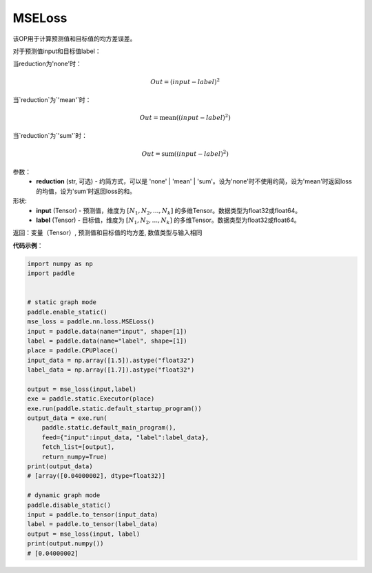 MSELoss
-------------------------------

.. py:function:: paddle.nn.loss.MSELoss(reduction='mean')

该OP用于计算预测值和目标值的均方差误差。

对于预测值input和目标值label：

当reduction为'none'时：

.. math::
    Out = (input - label)^2

当`reduction`为`'mean'`时：

.. math::
    Out = \operatorname{mean}((input - label)^2)

当`reduction`为`'sum'`时：

.. math::
    Out = \operatorname{sum}((input - label)^2)

参数：
    - **reduction** (str, 可选) - 约简方式，可以是 'none' | 'mean' | 'sum'。设为'none'时不使用约简，设为'mean'时返回loss的均值，设为'sum'时返回loss的和。

形状:
    - **input** (Tensor) - 预测值，维度为 :math:`[N_1, N_2, ..., N_k]` 的多维Tensor。数据类型为float32或float64。
    - **label** (Tensor) - 目标值，维度为 :math:`[N_1, N_2, ..., N_k]` 的多维Tensor。数据类型为float32或float64。
    

返回：变量（Tensor）, 预测值和目标值的均方差, 数值类型与输入相同


**代码示例**：

.. code-block:: python

    import numpy as np
    import paddle


    # static graph mode
    paddle.enable_static()
    mse_loss = paddle.nn.loss.MSELoss()
    input = paddle.data(name="input", shape=[1])
    label = paddle.data(name="label", shape=[1])
    place = paddle.CPUPlace()
    input_data = np.array([1.5]).astype("float32")
    label_data = np.array([1.7]).astype("float32")

    output = mse_loss(input,label)
    exe = paddle.static.Executor(place)
    exe.run(paddle.static.default_startup_program())
    output_data = exe.run(
        paddle.static.default_main_program(),
        feed={"input":input_data, "label":label_data},
        fetch_list=[output],
        return_numpy=True)
    print(output_data)
    # [array([0.04000002], dtype=float32)]

    # dynamic graph mode
    paddle.disable_static()
    input = paddle.to_tensor(input_data)
    label = paddle.to_tensor(label_data)
    output = mse_loss(input, label)
    print(output.numpy())
    # [0.04000002]
